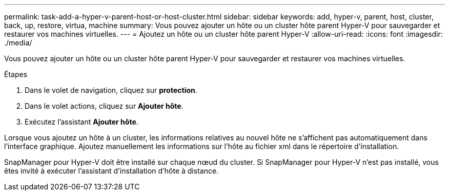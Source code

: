 ---
permalink: task-add-a-hyper-v-parent-host-or-host-cluster.html 
sidebar: sidebar 
keywords: add, hyper-v, parent, host, cluster, back, up, restore, virtua, machine 
summary: Vous pouvez ajouter un hôte ou un cluster hôte parent Hyper-V pour sauvegarder et restaurer vos machines virtuelles. 
---
= Ajoutez un hôte ou un cluster hôte parent Hyper-V
:allow-uri-read: 
:icons: font
:imagesdir: ./media/


[role="lead"]
Vous pouvez ajouter un hôte ou un cluster hôte parent Hyper-V pour sauvegarder et restaurer vos machines virtuelles.

.Étapes
. Dans le volet de navigation, cliquez sur *protection*.
. Dans le volet actions, cliquez sur *Ajouter hôte*.
. Exécutez l'assistant *Ajouter hôte*.


Lorsque vous ajoutez un hôte à un cluster, les informations relatives au nouvel hôte ne s'affichent pas automatiquement dans l'interface graphique. Ajoutez manuellement les informations sur l'hôte au fichier xml dans le répertoire d'installation.

SnapManager pour Hyper-V doit être installé sur chaque nœud du cluster. Si SnapManager pour Hyper-V n'est pas installé, vous êtes invité à exécuter l'assistant d'installation d'hôte à distance.
